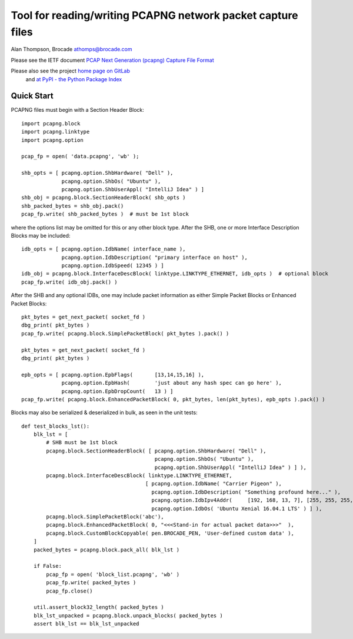 Tool for reading/writing PCAPNG network packet capture files
============================================================

Alan Thompson, Brocade
athomps@brocade.com

Please see the IETF document `PCAP Next Generation (pcapng) Capture File Format <https://pcapng.github.io/pcapng/>`_

Please also see the project `home page on GitLab <https://gitlab.com/netdev-americas/pcapng/>`_
 and `at PyPI - the Python Package Index <https://pypi.python.org/pypi/pcapng>`_

===========
Quick Start
===========

PCAPNG files must begin with a Section Header Block::

    import pcapng.block
    import pcapng.linktype
    import pcapng.option

    pcap_fp = open( 'data.pcapng', 'wb' );

    shb_opts = [ pcapng.option.ShbHardware( "Dell" ),
                 pcapng.option.ShbOs( "Ubuntu" ),
                 pcapng.option.ShbUserAppl( "IntelliJ Idea" ) ]
    shb_obj = pcapng.block.SectionHeaderBlock( shb_opts )
    shb_packed_bytes = shb_obj.pack()
    pcap_fp.write( shb_packed_bytes )  # must be 1st block

where the options list may be omitted for this or any other block type. After the SHB, one or more
Interface Description Blocks may be included::

    idb_opts = [ pcapng.option.IdbName( interface_name ),
                 pcapng.option.IdbDescription( "primary interface on host" ),
                 pcapng.option.IdbSpeed( 12345 ) ]
    idb_obj = pcapng.block.InterfaceDescBlock( linktype.LINKTYPE_ETHERNET, idb_opts )  # optional block
    pcap_fp.write( idb_obj.pack() )

After the SHB and any optional IDBs, one may include packet information as either Simple Packet
Blocks or Enhanced Packet Blocks::

        pkt_bytes = get_next_packet( socket_fd )
        dbg_print( pkt_bytes )
        pcap_fp.write( pcapng.block.SimplePacketBlock( pkt_bytes ).pack() )

        pkt_bytes = get_next_packet( socket_fd )
        dbg_print( pkt_bytes )

        epb_opts = [ pcapng.option.EpbFlags(       [13,14,15,16] ),
                     pcapng.option.EpbHash(        'just about any hash spec can go here' ),
                     pcapng.option.EpbDropCount(   13 ) ]
        pcap_fp.write( pcapng.block.EnhancedPacketBlock( 0, pkt_bytes, len(pkt_bytes), epb_opts ).pack() )

Blocks may also be serialized & deserialized in bulk, as seen in the unit tests::

  def test_blocks_lst():
      blk_lst = [
          # SHB must be 1st block
          pcapng.block.SectionHeaderBlock( [ pcapng.option.ShbHardware( "Dell" ),
                                             pcapng.option.ShbOs( "Ubuntu" ),
                                             pcapng.option.ShbUserAppl( "IntelliJ Idea" ) ] ),
          pcapng.block.InterfaceDescBlock( linktype.LINKTYPE_ETHERNET,
                                          [ pcapng.option.IdbName( "Carrier Pigeon" ),
                                            pcapng.option.IdbDescription( "Something profound here..." ),
                                            pcapng.option.IdbIpv4Addr(     [192, 168, 13, 7], [255, 255, 255, 0] ),
                                            pcapng.option.IdbOs( 'Ubuntu Xenial 16.04.1 LTS' ) ] ),
          pcapng.block.SimplePacketBlock('abc'),
          pcapng.block.EnhancedPacketBlock( 0, "<<<Stand-in for actual packet data>>>"  ),
          pcapng.block.CustomBlockCopyable( pen.BROCADE_PEN, 'User-defined custom data' ),
      ]
      packed_bytes = pcapng.block.pack_all( blk_lst )

      if False:
          pcap_fp = open( 'block_list.pcapng', 'wb' )
          pcap_fp.write( packed_bytes )
          pcap_fp.close()

      util.assert_block32_length( packed_bytes )
      blk_lst_unpacked = pcapng.block.unpack_blocks( packed_bytes )
      assert blk_lst == blk_lst_unpacked

